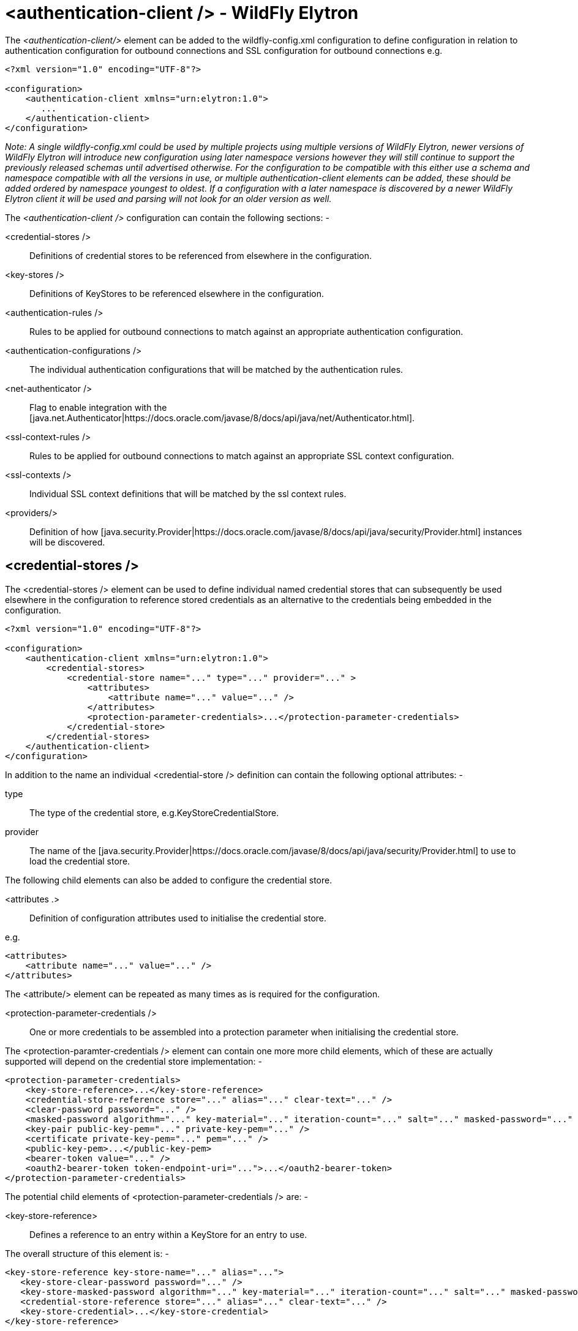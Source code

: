 [[authentication-client]]
= <authentication-client /> - WildFly Elytron

The _<authentication-client/>_ element can be added to the wildfly-config.xml configuration to define configuration in relation to authentication configuration for outbound connections and SSL configuration for outbound connections e.g.

[source,xml,options="nowrap"]
----
<?xml version="1.0" encoding="UTF-8"?>

<configuration>
    <authentication-client xmlns="urn:elytron:1.0">
       ...
    </authentication-client>
</configuration>
----

_Note: A single wildfly-config.xml could be used by multiple projects using multiple versions of WildFly Elytron, newer versions of WildFly Elytron will introduce new configuration using later namespace versions however they will still continue to support the previously released schemas until advertised otherwise.  For the configuration to be compatible with this either use a schema and namespace compatible with all the versions in use, or multiple authentication-client elements can be added, these should be added ordered by namespace youngest to oldest.  If a configuration with a later namespace is discovered by a newer WildFly Elytron client it will be used and parsing will not look for an older version as well._

The _<authentication-client />_ configuration can contain the following sections: -

 <credential-stores />:: Definitions of credential stores to be referenced from elsewhere in the configuration.
 <key-stores />:: Definitions of KeyStores to be referenced elsewhere in the configuration.
 <authentication-rules />:: Rules to be applied for outbound connections to match against an appropriate authentication configuration.
 <authentication-configurations />:: The individual authentication configurations that will be matched by the authentication rules.
 <net-authenticator />:: Flag to enable integration with the [java.net.Authenticator|https://docs.oracle.com/javase/8/docs/api/java/net/Authenticator.html].
 <ssl-context-rules />:: Rules to be applied for outbound connections to match against an appropriate SSL context configuration.
 <ssl-contexts />:: Individual SSL context definitions that will be matched by the ssl context rules.
 <providers/>:: Definition of how [java.security.Provider|https://docs.oracle.com/javase/8/docs/api/java/security/Provider.html] instances will be discovered.

== <credential-stores />

The <credential-stores />  element can be used to define individual named credential stores that can subsequently be used elsewhere in the configuration to reference stored credentials as an alternative to the credentials being embedded in the configuration.

[source,xml,options="nowrap"]
----
<?xml version="1.0" encoding="UTF-8"?>

<configuration>
    <authentication-client xmlns="urn:elytron:1.0">
        <credential-stores>
            <credential-store name="..." type="..." provider="..." >
                <attributes>
                    <attribute name="..." value="..." />
                </attributes>
                <protection-parameter-credentials>...</protection-parameter-credentials>
            </credential-store>
        </credential-stores>
    </authentication-client>
</configuration>
----

In addition to the name an individual <credential-store /> definition can contain the following optional attributes: -

type:: The type of the credential store, e.g.KeyStoreCredentialStore.
provider:: The name of the [java.security.Provider|https://docs.oracle.com/javase/8/docs/api/java/security/Provider.html] to use to load the credential store.

The following child elements can also be added to configure the credential store.

 <attributes .>:: Definition of configuration attributes used to initialise the credential store.

e.g.

[source,xml,options="nowrap"]
----
<attributes>
    <attribute name="..." value="..." />
</attributes>
----

The <attribute/> element can be repeated as many times as is required for the configuration.

[[client-credentials-type]]
 <protection-parameter-credentials />:: One or more credentials to be assembled into a protection parameter when initialising the credential store.

The <protection-paramter-credentials /> element can contain one more more child elements, which of these are actually supported will depend on the credential store implementation: -

[source,xml,options="nowrap"]
----
<protection-parameter-credentials>
    <key-store-reference>...</key-store-reference>
    <credential-store-reference store="..." alias="..." clear-text="..." />
    <clear-password password="..." />
    <masked-password algorithm="..." key-material="..." iteration-count="..." salt="..." masked-password="..." initialization-vector="..." />
    <key-pair public-key-pem="..." private-key-pem="..." />
    <certificate private-key-pem="..." pem="..." />
    <public-key-pem>...</public-key-pem>
    <bearer-token value="..." />
    <oauth2-bearer-token token-endpoint-uri="...">...</oauth2-bearer-token>
</protection-parameter-credentials>
----

The potential child elements of <protection-parameter-credentials /> are: -

 <key-store-reference>:: Defines a reference to an entry within a KeyStore for an entry to use.

The overall structure of this element is: -

[source,xml,options="nowrap"]
----
<key-store-reference key-store-name="..." alias="...">
   <key-store-clear-password password="..." />
   <key-store-masked-password algorithm="..." key-material="..." iteration-count="..." salt="..." masked-password="..." initialization-vector="..." />
   <credential-store-reference store="..." alias="..." clear-text="..." />
   <key-store-credential>...</key-store-credential>
</key-store-reference>
----

This structure is identical to the structure use in [<key-store-credential />|#key-store-credential].

 <credential-store-reference store="..." alias="..." clear-text="..." />:: Reference to a credential stored in a credential store.

 <clear-password password="..." />:: A password specified in the clear.

 <masked-password algorithm="..." key-material="..." iteration-count="..." salt="..." masked-password="..." initialization-vector="..." />:: A masked password.

 <key-pair public-key-pem="..." private-key-pem="..." />:: A public and private key pair.

* <certificate private-key-pem="..." pem="..." />:: A pem encoded private key and corresponding certificate.

 <public-key-pem>...</public-key-pem>:: A pem encoded public key.

* <bearer-token value="..." />:: A bearer token

 <oauth2-bearer-token>...</oauth2-bearer-token>:: An oath2 bearer token.

The full structure of this element is: -

[source,xml,options="nowrap"]
----
<oauth2-bearer-token token-endpoint-uri="...">
    <client-credentials client-id="..." client-secret="..." />
    <masked-client-credentials client-id="...">
        <masked-client-secret algorithm="..." key-material="..." iteration-count="..." salt="..." masked-password="..." initialization-vector="..." />
    </masked-client-credentials>
    <resource-owner-credentials name="..." password="..." />
    <masked-resource-owner-credentials name="...">
            <masked-password algorithm="..." key-material="..." iteration-count="..." salt="..." masked-password="..." initialization-vector="..." />
    </masked-resource-owner-credentials >
</oauth2-bearer-token>
----


== <key-stores />

The <key-stores /> element can be used to define individual key-store definitions that can subsequently be referenced from alternative locations within the configuration.

[source,xml,options="nowrap"]
----
<?xml version="1.0" encoding="UTF-8"?>

<configuration>
    <authentication-client xmlns="urn:elytron:1.0">
        <key-stores>
            <key-store name="...">
               <!-- One of the following to specify where to load the KeyStore from. -->
               <file-name name="..." />
               <load-from uri-"..." />
               <resource name="..." />
               <!-- One of the following to specify the protection parameter to unlock the KeyStore. -->
               <key-store-clear-password password="..." />
               <key-store-masked-password algorithm="..." key-material="..." iteration-count="..." salt="..." masked-password="..." initialization-vector="..." />
               <key-store-credential>...</key-store-credential>
            </key-store>
        </key-stores>
       ...
    </authentication-client>
</configuration>
----

An individual <key-store /> definition must contain exactly one of the following elements to define where to load the store from.

 <file name="..." />*:: Load from file where 'name' is the name of the file.
 <load-from uri="..." />:: Load the file from the URI specified.
 <resource name="..." />:: Load as a resource from the Thread context classloader where 'name' is the name of the resource to load.

Exactly one of the following elements must also be present to specify the protection parameter for initialisation of the KeyStore.

<key-store-clear-password password="..." />:: A password specified in the clear.
<key-store-masked-password algorithm="..." key-material="..." iteration-count="..." salt="..." masked-password="..." initialization-vector="..." />:: A masked password.
<key-store-credential>...</key-store-credential>:: A reference to another KeyStore to obtain an Entry to use as the protection parameter to access this KeyStore.

[[key-store-credential]]
The structure of the <key-store-credential /> element is:

[source,xml,options="nowrap"]
----
<key-store-credential key-store-name="..." alias="...">
   <key-store-clear-password password="..." />
   <key-store-masked-password algorithm="..." key-material="..." iteration-count="..." salt="..." masked-password="..." initialization-vector="..." />
   <credential-store-reference store="..." alias="..." clear-text="..." />
   <key-store-credential>...</key-store-credential>
</key-store-credential>
----

This element contains two attributes: -

 key-store-name:: _(Mandatory)_ - Name of the KeyStore being referenced to load the entry from.
 alias:: _(Optional)_ - The alias of the entry to load from the referenced KeyStore, this can only be omitted for KeyStores that contain only a single entry.

Java KeyStores also make use of a protection parameter when accessing a single entry in addition to the protection parameter to load the KeyStore, exactly one of the following elements must be present to specify the protection parameter of the entry being loaded.

 <key-store-clear-password password="..." />:: A password specified in the clear.
 <key-store-masked-password algorithm="..." key-material="..." iteration-count="..." salt="..." masked-password="..." initialization-vector="..." />:: A masked password.
 <credential-store-reference store="..." alias="..." clear-text="..." />:: Reference to a credential stored in a credential store.
 <key-store-credential>...</key-store-credential>:: A reference to another KeyStore to obtain an Entry to use as the protection parameter to access the alias.

The <key-store-credential /> is exactly the same, this means theoretically a chain of references could be used to lead to the unlocking of the required alias.

[[Rules]]
== <authentication-rules /> and <ssl-context-rules />

When either an authentication-configuration or an ssl-context is required the URI of the resources being accessed as well as an optional abstract type and abstract type authority and matched against the rules defined in the configuration to identify which authentication-configuration or ssl-context should be used.

The rules to match <authentication-configuration /> instances are defined within the <authentication-rules /> element.

[source,xml,options="nowrap"]
----
<?xml version="1.0" encoding="UTF-8"?>

<configuration>
    <authentication-client xmlns="urn:elytron:1.0">
        <authentication-rules>
            <rule use-configuration="...">
                ...
            </rule>
        </authentication-rules>
       ...
    </authentication-client>
</configuration>
----

The rules to match against the <ssl-context /> definitions are contains within the <ssl-context-rules /> element.

[source,xml,options="nowrap"]
----
<?xml version="1.0" encoding="UTF-8"?>

<configuration>
    <authentication-client xmlns="urn:elytron:1.0">
        <ssl-context-rules>
            <rule use-ssl-context="...">
                ...
            </rule>
        </ssl-context-rules>
       ...
    </authentication-client>
</configuration>
----

Overall this means that authentication configuration matching is independent of SSLContext matching.  By separating the rules from the configurations is means multiple rules can be defined that match against the same configuration.

The rules applied so first match wins and not most specific match wins, to achieve a most specific match wins configuration place the most specific rules at the beginning leaving the more general matches towards the end.

For both the <authentication-rules />  and the <ssl-context-rules /> the structure of the rules is identical other than one references an authentication configuration and the other references an SSLContext.

[source,xml,options="nowrap"]
----
<rule use-configuration|use-ssl-context="...">
    <!-- At most one of the following two can be defined. -->
    <match-no-user />
    <match-user name="..." />
    <!-- Each of the following can be defined at most once. -->
    <match-protocol name="..." />
    <match-host name="..." />
    <match-path name="..." />
    <match-port number="..." />
    <match-urn name="..." />
    <match-domain name="..." />
    <match-abstract-type name="..." authority="..." />
</rule>
----

Where multiple matches are defined within a rule they must all match for the rule to apply.  If a rule is defined with no match elements then it becomes a match all rule and will match anything, these can be useful at the end of the configuration to ensure something matches.

The individual match elements are: -

 <match-no-user />:: user-info can be embedded within a URI, this rule matches when there is no user-info.
 <match-user name="..." /> - Matches when the user-info embedded in the URI matches the name specified within this element.
 <match-protocol name="..." /> - Matches the protocol within the URI against the name specified in this match element.
 <match-host-name name="..." /> - Matches the host name from within the URI against the name specified in this match element.
 <match-path name="..." /> - Matches the path from the URI against the name specified in this match element.
 <match-port number="..." /> - Matches the port number specified within the URI against the number in this match element.  This only matches against the number specified within the URI and not against any default derrived from the protocol.
 <match-urn name="..." />" - Matches the scheme specific part of the URI against the name specified within this element.
* <match-domain-name name="..."/>:: Matches where the protocol of the URI is 'domain' and the scheme specific part of the URI is the name specified within this match element.
 <match-abstract-type name="..." authority="..." />:: Matches the abstract type and/or authority against the values specified within this match element.

== <authentication-configurations />

The <authentication-configurations /> element contains named configurations that can then be matched from the <authentication-rules />

[source,xml,options="nowrap"]
----
<?xml version="1.0" encoding="UTF-8"?>

<configuration>
    <authentication-client xmlns="urn:elytron:1.0">
        <authentication-configurations>
            <configuration name="...">
                <!-- Destination Overrides. -->
                <set-host name="..." />
                <set-port number="..." />
                <set-protocol name="..." />
                <!-- At most one of the following two elements. -->
                <set-user-name name="..." />
                <set-anonymous />
                <set-mechanism-realm name="..." />
                <rewrite-user-name-regex pattern="..." replacement="..." />
                <sasl-mechanism-selector selector="..." />
                <set-mechanism-properties>
                   <property key="..." value="..." />
                </set-mechanism-properties>
                <credentials>...</credentials>
                <set-authorization-name name="..." />
                <providers>...</providers>
                <!-- At most one of the following two elements. -->
                <use-provider-sasl-factory />
                <use-service-loader-sasl-factory module-name="..." />
            </configuration>
        </authentication-configurations>
    </authentication-client>
</configuration>
----

The elements within the <configuration /> element provide the following features: -

The first three elements override the destination.

 <set-host-name name="..." />:: Override the host name for the authenticated call.
 <set-port-number number="..." />:: Override the port number for the authenticated call.
 <set-protocol name="..."/>:: Override the protocol for the authenticated call.

The next two are mutually exclusive and can be used to set the name for authentication or switch to anonymous authentication.

 <set-user-name name="..."/>:: Set the user name to use for authentication.
 <set-anonymous />:: Switch to anonymous authentication.

 <set-mechanism-realm-name name="..." />:: Specify the name of the realm that will be selected by the SASL mechanism if required.
 <rewrite-user-name-regex pattern="..." replacement="..." />:: A regular expression pattern and replacement to re-write the user name used for authentication.
 <sasl-mechanism-selector selector="..." />:: A SASL mechanism selector using the syntax from [org.wildfly.security.sasl.SaslMechanismSelector,fromString()|https://github.com/wildfly-security/wildfly-elytron/blob/1.1.4.Final/src/main/java/org/wildfly/security/sasl/SaslMechanismSelector.java#L544]
 <set-mechanism-properties>...</set-mechanism-properties>:: One or more properties defined as <property key="..." value="..." /> to be passed to the authentication mechanisms.

 <credentials>...</credentials>:: One or more credentials available for use during authentication.

The content of this element is the same as documented for [<protection-parameter-credentials />|#client-credentials-type]

[source,xml,options="nowrap"]
----
<credentials>
    <key-store-reference>...</key-store-reference>
    <credential-store-reference store="..." alias="..." clear-text="..." />
    <clear-password password="..." />
    <masked-password algorithm="..." key-material="..." iteration-count="..." salt="..." masked-password="..." initialization-vector="..." />
    <key-pair public-key-pem="..." private-key-pem="..." />
    <certificate private-key-pem="..." pem="..." />
    <public-key-pem>...</public-key-pem>
    <bearer-token value="..." />
    <oauth2-bearer-token token-endpoint-uri="...">...</oauth2-bearer-token>
</credentials>
----

 <set-authorization-name name="..." />:: Specify the name that should be used for authorization if different from the authentication identity.
 <providers/>:: This element is described in more detail within [<providers />|#Providers] and overrides the default or inherited provider discovery with a definition specific to this authentication configuration definition.

The final two elements are mutually exclusive and define how the SASL mechanism factories will be discovered for authentication.

 <use-provider-sasl-factory />:: The [java.security.Provider|https://docs.oracle.com/javase/8/docs/api/java/security/Provider.html] instances either inherited or defined in this configuration will be used to locate the available SASL client factories.
 <use-service-loader-sasl-factory module-name="..." />:: SASL client factories will be discovered using service loader discovery on the specified module or if not specified using the ClassLoader loading the configuration.

== <net-authenticator />

This element contains no specific configuration, however if present the [org.wildfly.security.auth.util.ElytronAuthenticator|http://wildfly-security.github.io/wildfly-elytron/1.1.x/org/wildfly/security/auth/util/ElytronAuthenticator.html] will be registered with [java.net.Authenticator.setDefault(Authenticator)|https://docs.oracle.com/javase/8/docs/api/java/net/Authenticator.html#setDefault-java.net.Authenticator-] meaning that the WildFly Elytron authentication client configuration can be used for authentication where the JDK APIs are used for HTTP calls which require authentication.

There are some limitations within this integration as the JDK will cache the authentication JVM wide from the first call so is better used in stand alone processes that don't require different credentials for different calls to the same URI,

[[SSLContexts]]
== <ssl-contexts />

The <ssl-contexts /> element holds individual names SSLContext definitions that can subsequently be matched by the  [<ssl-context-rules />|#Rules].

[source,xml,options="nowrap"]
----
<?xml version="1.0" encoding="UTF-8"?>

<configuration>
    <authentication-client xmlns="urn:elytron:1.4">
        <ssl-contexts>
            <default-ssl-context name="..."/>
            <ssl-context name="...">
                <key-store-ssl-certificate>...</key-store-ssl-certificate>
                <trust-store key-store-name="..." />
                <cipher-suite selector="..." names="..." />
                <protocol names="... ..." />
                <provider-name name="..." />
                <providers>...</providers>
                <certificate-revocation-list path="..." maximum-cert-path="..." />
            </ssl-context>
        </ssl-contexts>
    </authentication-client>
</configuration>
----

The element <default-ssl-context name="..." /> simply takes the SSLContext obtainable from [javax.net.ssl.SSLContext.getDefault()|https://docs.oracle.com/javase/8/docs/api/javax/net/ssl/SSLContext.html#getDefault--] and assigns it a name so it can referenced from the [<ssl-context-rules />|#Rules].  This element can be repeated meaning the default SSLContext can be referenced using different names.

The element <ssl-context /> is used to define a named configured SSLContext, each of the child elements is optional and can be specified at most once to build up the configuration of the SSLContext.

 <key-store-ssl-certificate>:: Defines a reference to an entry within a KeyStore for the key and certificate to use in this SSLContext.

The overall structure of this element is: -

[source,xml,options="nowrap"]
----
<key-store-ssl-certificate key-store-name="..." alias="..." provider-name="..." algorithm="...">
   <key-store-clear-password password="..." />
   <key-store-masked-password algorithm="..." key-material="..." iteration-count="..." salt="..." masked-password="..." initialization-vector="..." />
   <credential-store-reference store="..." alias="..." clear-text="..." />
   <key-store-credential>...</key-store-credential>
</key-store-ssl-certificate>
----

This structure is identical to the structure use in [<key-store-credential />|#key-store-credential], but it is to obtain the entry for the key and certificate. The nested elements however remain the protection parameter to unlock the entry. In comparison with the key-store-credential the key-store-ssl-certificate allows to configure also the TrustManager: -

 provider-name:: - Name of the provider used to obtain the KeyManagerFactory.
 algorithm:: - The algorithm name of the KeyManagerFactory to obtain.

 <trust-store-key-store-name />:: A reference to a KeyStore that will be used to initialise the TrustManager.

 <cipher-suite selector="..." names="..." />:: Configuration to filter the enabled cipher suites. This element must contain at least one of the following two attributes: -

 selector:: _(Optional)_ Used to configure the enabled cipher suites for TLSv1.2 and below. The format of the `selector` attribute is described in detail
 in http://wildfly-security.github.io/wildfly-elytron/master/org/wildfly/security/ssl/CipherSuiteSelector.html#fromString-java.lang.String-[org.wildfly.security.ssl.CipherSuiteSelector.fromString(selector)].
 The default value is `DEFAULT`, which corresponds to all known cipher suites that do not have NULL encryption and excludes any cipher suites that have no authentication.

 names:: _(Optional)_ Used to configure the enabled cipher suites for TLSv1.3. The format of the `names` attribute is a simple colon (":")
 separated list of TLSv1.3 cipher suite names. The default value is `TLS_AES_256_GCM_SHA384:TLS_CHACHA20_POLY1305_SHA256:TLS_AES_128_GCM_SHA256`.

The following example configuration specifies that the default filtering should be used for TLSv1.2 and below and specifies that the
`TLS_AES_128_CCM_8_SHA256` and `TLS_AES_256_GCM_SHA384` cipher suites should be used for TLSv1.3.

[source,xml,options="nowrap"]
----
<cipher-suite selector="DEFAULT" names="TLS_AES_128_CCM_8_SHA256:TLS_AES_256_GCM_SHA384"/>
----

 <protocol names="..."/>:: Used to define a space separated list of the protocols to be supported. The default value is `TLSv1 TLSv1.1 TLSv1.2 TLSv1.3`. Note that the TLSv1.3 protocol will only be usable when running against JDK 11 or higher.

 <provider-name />:: Once the available providers have been identified only the provider with the name defined on this element will be used.

 <providers/>:: This element is described in more detail within [<providers />|#Providers] and overrides the default or inherited provider discovery with a definition specific to this SSLContext definition.

 <certificate-revocation-list />:: The presence of this element enabled checking the peer's certificate against a certificate revocation list, this element defines both a path to the certificate revocation list and also specifies the maximum number of non-self-issued intermediate certificates that may exist in a certification path

[[Providers]]
== <providers />

The _<providers />_ element is used to define how [java.security.Provider|https://docs.oracle.com/javase/8/docs/api/java/security/Provider.html] instances are located when required.  The other configuration sections of _<authentication-client />_ are independent of each other, the _<providers />_ configuration however applies to the current element and it's children unless overridden, this configuration can be specified in the following locations.


[source,xml,options="nowrap"]
----
<?xml version="1.0" encoding="UTF-8"?>

<configuration>
    <authentication-client xmlns="urn:elytron:1.0">
        <providers />
        ...
        <credential-stores>
            <credential-store name="..">
                ...
                <providers />
            </credential-store>
        <credential-stores>
        ...
        <authentication-configurations>
            <authentication-configuration name="...">
                ...
                <providers />
            </authentication-configuration>
        </authentication-configurations>
        ...
        <ssl-contexts>
            <ssl-context name="...">
                ...
                <providers />
            </ssl-context>
        </ssl-contexts>
    </authentication-client>
</configuration>
----

If an individual <credential-store />, <authentication-configuration />, or <ssl-context /> contains a <providers /> definition that that definition will apply specifically to that instance.  If a configured item does not contain a <providers /> definition but a top level <providers /> is defined within <authentication-configuration /> then that will be used instead.

The <providers /> element can be defined as: -

[source,xml,options="nowrap"]
----
<providers>
    <global />
    <use-service-loader module-name="..." />
</providers>
----

Both the child elements are optional, can appear in any order and can be repeated although repeating <global /> would not really be beneficial.

 <global />:: The providers from [java.security.Security.getProviders()|https://docs.oracle.com/javase/8/docs/api/java/security/Security.html#getProviders--]
 <credential-stores />:: Providers loaded using service loader discovery from the module specified, if no module is specified the ClassLoader which loaded the authentication client is used.

Where no <provider /> configuration exists the default behaviour is the equivalent of: -

[source,xml,options="nowrap"]
----
<providers>
    <use-service-loader />
    <global />
</providers>
----

This gives the WildFly Elytron Provider priority over any globally registered Providers but also allows for the globally registered providers to be used.

[[MaskedPasswords]]
== Masked Password Types
The authentication client supports the following masked password types:
[source,xml,options="nowrap"]
----
<masked-password algorithm="..." key-material="..." iteration-count="..." salt="..." masked-password="..." initialization-vector="..." />
<key-store-masked-password algorithm="..." key-material="..." iteration-count="..." salt="..." masked-password="..." initialization-vector="..." />

<!--In oauth2-bearer-token!-->
<masked-resource-owner-credentials name="...">
        <masked-password algorithm="..." key-material="..." iteration-count="..." salt="..." masked-password="..." initialization-vector="..." />
</masked-resource-owner-credentials >
<masked-client-credentials client-id="...">
    <masked-client-secret algorithm="..." key-material="..." iteration-count="..." salt="..." masked-password="..." initialization-vector="..." />
</masked-client-credentials>

----

The following attributes are used to define the masked password:

`algorithm`:: The algorithm that was used to encrypt the password. If this attribute is not specified, the default value is "masked-MD5-DES".
A list of the supported algorithm types can be found in
link:https://github.com/wildfly/wildfly/blob/master/docs/src/main/asciidoc/_elytron/Passwords.adoc#masked-password-types[Masked Password Type]
`key-material`:: The initial key material that was used to encrypt the password. If this attribute is not specified, the default value is "somearbitrarycrazystringthatdoesnotmatter".
`iteration-count`:: The iteration count that was used to encrypt the password. This attribute is required.
`salt`:: The salt that was used to encrypt the password. This attribute is required.
`masked-password`:: The base64 encrypted password (without the "MASK-" prefix). This attribute is required.
`initialization-vector`:: The initialization vector that was used to encrypt the password. This attribute is optional.
